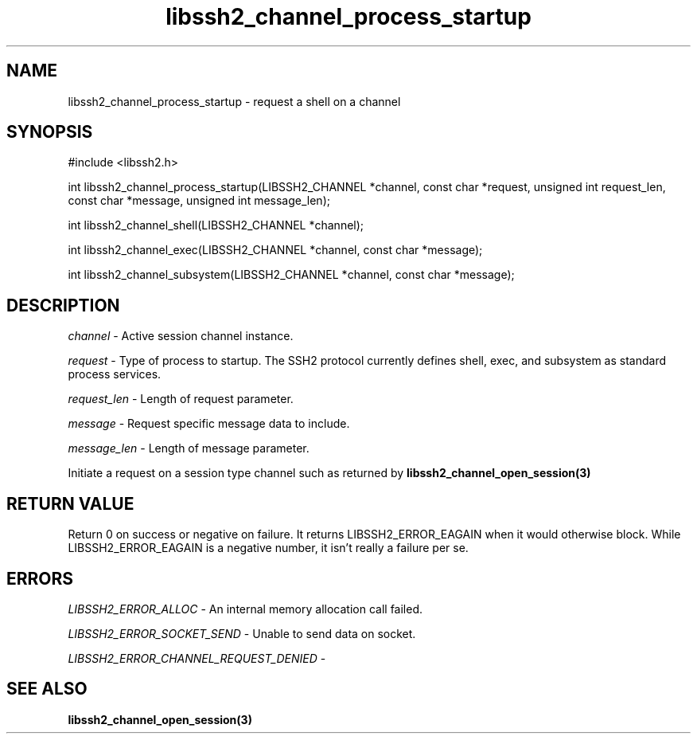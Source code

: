 .\" $Id: libssh2_channel_process_startup.3,v 1.1 2007/06/13 20:54:25 jehousley Exp $
.\"
.TH libssh2_channel_process_startup 3 "1 Jun 2007" "libssh2 0.15" "libssh2 manual"
.SH NAME
libssh2_channel_process_startup - request a shell on a channel
.SH SYNOPSIS
#include <libssh2.h>

int
libssh2_channel_process_startup(LIBSSH2_CHANNEL *channel, const char *request, unsigned int request_len, const char *message, unsigned int message_len);

int
libssh2_channel_shell(LIBSSH2_CHANNEL *channel);

int
libssh2_channel_exec(LIBSSH2_CHANNEL *channel, const char *message);

int
libssh2_channel_subsystem(LIBSSH2_CHANNEL *channel, const char *message);

.SH DESCRIPTION
\fIchannel\fP - Active session channel instance.

\fIrequest\fP - Type of process to startup. The SSH2 protocol currently 
defines shell, exec, and subsystem as standard process services.

\fIrequest_len\fP - Length of request parameter.

\fImessage\fP - Request specific message data to include.

\fImessage_len\fP - Length of message parameter.

Initiate a request on a session type channel such as returned by 
.BR libssh2_channel_open_session(3)

.SH RETURN VALUE
Return 0 on success or negative on failure.  It returns
LIBSSH2_ERROR_EAGAIN when it would otherwise block. While
LIBSSH2_ERROR_EAGAIN is a negative number, it isn't really a failure per se.

.SH ERRORS
\fILIBSSH2_ERROR_ALLOC\fP -  An internal memory allocation call failed.

\fILIBSSH2_ERROR_SOCKET_SEND\fP - Unable to send data on socket.

\fILIBSSH2_ERROR_CHANNEL_REQUEST_DENIED\fP - 

.SH SEE ALSO
.BR libssh2_channel_open_session(3)
